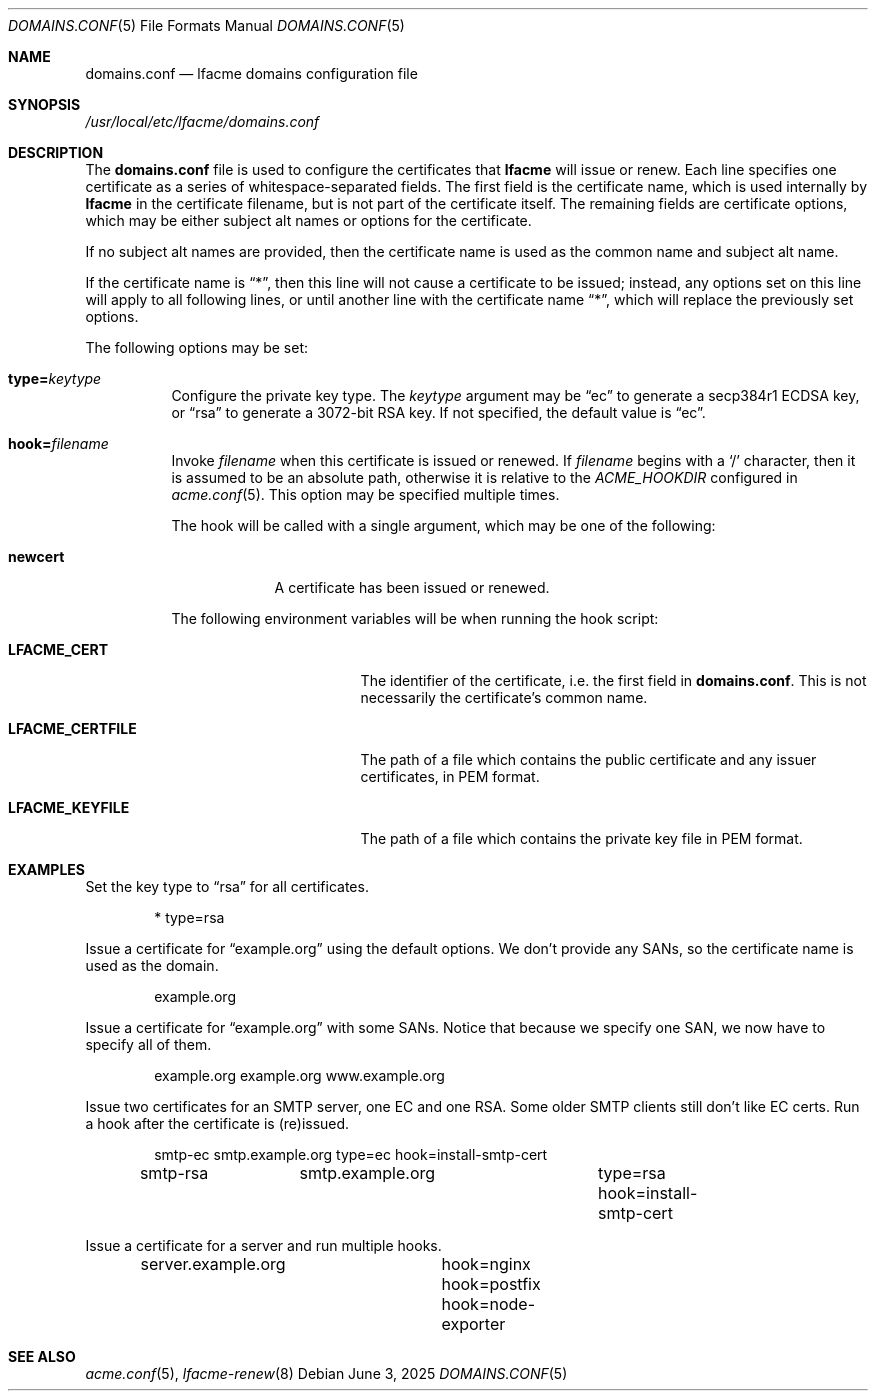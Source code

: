 .\" This source code is released into the public domain.
.Dd June 3, 2025
.Dt DOMAINS.CONF 5
.Os
.Sh NAME
.Nm domains.conf
.Nd lfacme domains configuration file
.Sh SYNOPSIS
.Pa /usr/local/etc/lfacme/domains.conf
.Sh DESCRIPTION
The
.Nm
file is used to configure the certificates that
.Nm lfacme
will issue or renew.
Each line specifies one certificate as a series of whitespace-separated fields.
The first field is the certificate name, which is used internally by
.Nm lfacme
in the certificate filename, but is not part of the certificate itself.
The remaining fields are certificate options, which may be either subject alt
names or options for the certificate.
.Pp
If no subject alt names are provided, then the certificate name is used as
the common name and subject alt name.
.Pp
If the certificate name is
.Dq * ,
then this line will not cause a certificate to be issued;
instead, any options set on this line will apply to all following lines,
or until another line with the certificate name
.Dq * ,
which will replace the previously set options.
.Pp
The following options may be set:
.Bl -tag -width indent
.It Sy type Ns Li = Ns Ar keytype
Configure the private key type.
The
.Ar keytype
argument may be
.Dq ec
to generate a secp384r1 ECDSA key, or
.Dq rsa
to generate a 3072-bit RSA key.
If not specified, the default value is
.Dq ec .
.It Sy hook Ns Li = Ns Ar filename
Invoke
.Ar filename
when this certificate is issued or renewed.
If
.Ar filename
begins with a
.Sq /
character, then it is assumed to be an absolute path,
otherwise it is relative to the
.Va ACME_HOOKDIR
configured in
.Xr acme.conf 5 .
This option may be specified multiple times.
.Pp
The hook will be called with a single argument,
which may be one of the following:
.Bl -tag -width newcert
.It Sy newcert
A certificate has been issued or renewed.
.El
.Pp
The following environment variables will be when running the hook script:
.Bl -tag -width LFACME_CERTFILE
.It Sy LFACME_CERT
The identifier of the certificate, i.e. the first field in
.Nm .
This is not necessarily the certificate's common name.
.It Sy LFACME_CERTFILE
The path of a file which contains the public certificate and any issuer
certificates, in PEM format.
.It Sy LFACME_KEYFILE
The path of a file which contains the private key file in PEM format.
.El
.El
.Sh EXAMPLES
Set the key type to
.Dq rsa
for all certificates.
.Bd -literal -offset indent
*	type=rsa
.Ed
.Pp
Issue a certificate for
.Dq example.org
using the default options.
We don't provide any SANs, so the certificate name is used as the domain.
.Bd -literal -offset indent
example.org
.Ed
.Pp
Issue a certificate for
.Dq example.org
with some SANs.
Notice that because we specify one SAN, we now have to specify all of them.
.Bd -literal -offset indent
example.org	example.org www.example.org
.Ed
.Pp
Issue two certificates for an SMTP server, one EC and one RSA.
Some older SMTP clients still don't like EC certs.
Run a hook after the certificate is (re)issued.
.Bd -literal -offset indent
smtp-ec		smtp.example.org	type=ec  hook=install-smtp-cert
smtp-rsa	smtp.example.org	type=rsa hook=install-smtp-cert
.Ed
.Pp
Issue a certificate for a server and run multiple hooks.
.Bd -literal -offset indent
server.example.org	hook=nginx hook=postfix hook=node-exporter
.Ed
.Sh SEE ALSO
.Xr acme.conf 5 ,
.Xr lfacme-renew 8
